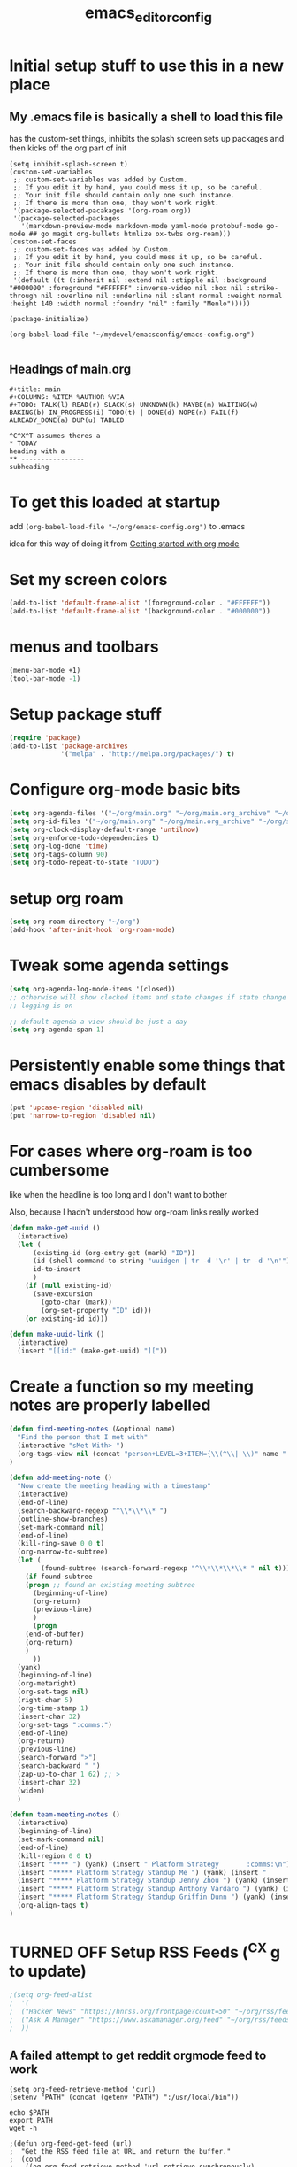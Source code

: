 #+title: emacs_editor_config
* Initial setup stuff to use this in a new place
** My .emacs file is basically a shell to load this file
has the custom-set things, inhibits the splash screen
sets up packages and then kicks off the org part of init
#+begin_src
(setq inhibit-splash-screen t)
(custom-set-variables
 ;; custom-set-variables was added by Custom.
 ;; If you edit it by hand, you could mess it up, so be careful.
 ;; Your init file should contain only one such instance.
 ;; If there is more than one, they won't work right.
 '(package-selected-pacakages '(org-roam org))
 '(package-selected-packages
   '(markdown-preview-mode markdown-mode yaml-mode protobuf-mode go-mode ## go magit org-bullets htmlize ox-twbs org-roam)))
(custom-set-faces
 ;; custom-set-faces was added by Custom.
 ;; If you edit it by hand, you could mess it up, so be careful.
 ;; Your init file should contain only one such instance.
 ;; If there is more than one, they won't work right.
 '(default ((t (:inherit nil :extend nil :stipple nil :background "#000000" :foreground "#FFFFFF" :inverse-video nil :box nil :strike-through nil :overline nil :underline nil :slant normal :weight normal :height 140 :width normal :foundry "nil" :family "Menlo")))))

(package-initialize)

(org-babel-load-file "~/mydevel/emacsconfig/emacs-config.org")

#+end_src
** Headings of main.org
#+begin_src 
  #+title: main
  #+COLUMNS: %ITEM %AUTHOR %VIA
  #+TODO: TALK(l) READ(r) SLACK(s) UNKNOWN(k) MAYBE(m) WAITING(w) BAKING(b) IN_PROGRESS(i) TODO(t) | DONE(d) NOPE(n) FAIL(f) ALREADY_DONE(a) DUP(u) TABLED

  ^C^X^T assumes theres a 
  * TODAY
  heading with a 
  ** ---------------- 
  subheading 
#+end_src
* To get this loaded at startup 
add =(org-babel-load-file "~/org/emacs-config.org")= to .emacs

idea for this way of doing it from [[https://www.youtube.com/watch?app=desktop&v=SzA2YODtgK4][Getting started with org mode]]

* Set my screen colors
#+begin_src emacs-lisp
(add-to-list 'default-frame-alist '(foreground-color . "#FFFFFF"))
(add-to-list 'default-frame-alist '(background-color . "#000000"))
#+end_src

* menus and toolbars
#+begin_src emacs-lisp
(menu-bar-mode +1)
(tool-bar-mode -1)
#+end_src

* Setup package stuff
#+begin_src emacs-lisp
(require 'package)
(add-to-list 'package-archives
             '("melpa" . "http://melpa.org/packages/") t)
#+end_src

* Configure org-mode basic bits
#+begin_src emacs-lisp
(setq org-agenda-files '("~/org/main.org" "~/org/main.org_archive" "~/org/someday.org" "~/org/someday.org_archive"))
(setq org-id-files '("~/org/main.org" "~/org/main.org_archive" "~/org/someday.org" "~/org/someday.org_archive" "~/org/rip.org"))
(setq org-clock-display-default-range 'untilnow)
(setq org-enforce-todo-dependencies t)
(setq org-log-done 'time)
(setq org-tags-column 90)
(setq org-todo-repeat-to-state "TODO") 
#+end_src

* setup org roam
#+begin_src emacs-lisp
(setq org-roam-directory "~/org")
(add-hook 'after-init-hook 'org-roam-mode)
#+end_src

* Tweak some agenda settings
#+begin_src emacs-lisp
(setq org-agenda-log-mode-items '(closed)) 
;; otherwise will show clocked items and state changes if state change
;; logging is on

;; default agenda a view should be just a day
(setq org-agenda-span 1)
#+end_src

* Persistently enable some things that emacs disables by default
#+begin_src emacs-lisp
(put 'upcase-region 'disabled nil)
(put 'narrow-to-region 'disabled nil)
#+end_src

* For cases where org-roam is too cumbersome 
like when the headline is too long and I don't want to bother

Also, because I hadn't understood how org-roam links really worked
#+begin_src emacs-lisp
(defun make-get-uuid ()
  (interactive)
  (let (
	  (existing-id (org-entry-get (mark) "ID"))
	  (id (shell-command-to-string "uuidgen | tr -d '\r' | tr -d '\n'"))
	  id-to-insert
	  )
    (if (null existing-id)
	  (save-excursion
	    (goto-char (mark))
	    (org-set-property "ID" id)))
    (or existing-id id)))

(defun make-uuid-link ()
  (interactive)
  (insert "[[id:" (make-get-uuid) "]["))
#+end_src


* Create a function so my meeting notes are properly labelled
#+begin_src emacs-lisp
(defun find-meeting-notes (&optional name)
  "Find the person that I met with"
  (interactive "sMet With> ")
  (org-tags-view nil (concat "person+LEVEL=3+ITEM={\\(^\\| \\)" name ".*$}"))
)

(defun add-meeting-note ()
  "Now create the meeting heading with a timestamp"
  (interactive)
  (end-of-line)
  (search-backward-regexp "^\\*\\*\\* ")
  (outline-show-branches)
  (set-mark-command nil)
  (end-of-line)
  (kill-ring-save 0 0 t)
  (org-narrow-to-subtree)
  (let (
        (found-subtree (search-forward-regexp "^\\*\\*\\*\\* " nil t)))
    (if found-subtree
	(progn ;; found an existing meeting subtree
	  (beginning-of-line)
	  (org-return)
	  (previous-line)
	  )
      (progn
	(end-of-buffer)
	(org-return)
	)
      ))
  (yank)
  (beginning-of-line)
  (org-metaright)
  (org-set-tags nil)
  (right-char 5)
  (org-time-stamp 1)
  (insert-char 32)
  (org-set-tags ":comms:")
  (end-of-line)
  (org-return)
  (previous-line)
  (search-forward ">")
  (search-backward " ")
  (zap-up-to-char 1 62) ;; >
  (insert-char 32)
  (widen)
  )

(defun team-meeting-notes ()
  (interactive)
  (beginning-of-line)
  (set-mark-command nil)
  (end-of-line)
  (kill-region 0 0 t)
  (insert "**** ") (yank) (insert " Platform Strategy       :comms:\n")
  (insert "***** Platform Strategy Standup Me ") (yank) (insert "       :me:\n")
  (insert "***** Platform Strategy Standup Jenny Zhou ") (yank) (insert "       :team_jenny_zhou:\n")
  (insert "***** Platform Strategy Standup Anthony Vardaro ") (yank) (insert "       :team_anthony_vardaro:\n")
  (insert "***** Platform Strategy Standup Griffin Dunn ") (yank) (insert "       :team_griffin_dunn:\n")
  (org-align-tags t)
)
#+end_src

#+RESULTS:
: add-meeting-note

* TURNED OFF Setup RSS Feeds (^C^X g to update)
#+begin_src emacs-lisp
;(setq org-feed-alist 
;  '(
;  ("Hacker News" "https://hnrss.org/frontpage?count=50" "~/org/rss/feeds.org" "Hacker News Entries")
;  ("Ask A Manager" "https://www.askamanager.org/feed" "~/org/rss/feeds.org" "Ask A Manager")
;  ))
#+end_src

** A failed attempt to get reddit orgmode feed to work
#+begin_src 
(setq org-feed-retrieve-method 'curl)
(setenv "PATH" (concat (getenv "PATH") ":/usr/local/bin"))
#+end_src

#+begin_src shell
echo $PATH
export PATH
wget -h
#+end_src

#+begin_src 
;(defun org-feed-get-feed (url)
;  "Get the RSS feed file at URL and return the buffer."
;  (cond
;   ((eq org-feed-retrieve-method 'url-retrieve-synchronously)
;    (org-feed-skip-http-headers (url-retrieve-synchronously url)))
;   ((eq org-feed-retrieve-method 'curl)
;    (ignore-errors (kill-buffer org-feed-buffer))
;    (call-process "curl" nil org-feed-buffer nil "--silent" url)
;    org-feed-buffer)
;   ((eq org-feed-retrieve-method 'wget)
;    (ignore-errors (kill-buffer org-feed-buffer))
;    (call-process "wget" nil org-feed-buffer nil "-q" "-O" "-" url)
;    org-feed-buffer)
;   ((functionp org-feed-retrieve-method)
;    (funcall org-feed-retrieve-method url))))
#+end_src

* So babel will be able to run stuff

#+begin_src emacs-lisp
(org-babel-do-load-languages
 'org-babel-load-languages
 '((shell . t)(python . t)))
#+end_src

#+RESULTS:

* Make for pretty org bullets (needs the org-bullets package installed)
Also adds linewrap for long lines
(mostly needed when I read RSS feeds, but width scrolling sucks)
#+begin_src emacs-lisp
;; needs org-bullets package
(add-hook 'org-mode-hook
	  (lambda () (org-bullets-mode t) (visual-line-mode)))
#+end_src

* so we can get pretty HTML export
#+begin_src emacs-lisp
(require 'ox-twbs)
#+end_src

#+RESULTS:
: ox-twbs

* So we can export json
#+begin_src emacs-lisp
(require 'ox-json)
#+end_src

* source code highlighting in exported HTML (needs htmlize to be installed)
#+begin_src emacs-lisp
(require 'htmlize)
#+end_src

#+RESULTS:
: htmlize

* Theoretically to get source code highlighting with latex
but I don't have pdflatex installed... :(
#+begin_src emacs-lisp
;; (require 'org)
;; (require 'ox-latex)
;; (add-to-list 'org-latex-packages-alist '("" "minted"))
;; (setq org-latex-listings 'minted) 
#+end_src

* A "reset" to what I want to normally see
#+begin_src emacs-lisp
(defun go-to-today ()
  (interactive)
  (switch-to-buffer "main.org")  
  (widen)
  (org-global-cycle 1)
  (beginning-of-buffer)
  (search-forward "* TODAY")
  (outline-show-children 1)
  (search-forward "** -- Hot Topics")
  (next-line)
  (org-forward-heading-same-level 1)
  )
#+end_src

#+RESULTS:
: go-to-today

* To export Google calendar
#+begin_quote
1. On your computer, open Google Calendar. You can't export events
   from the Google Calendar app.
2. On the left side of the page, find the "My calendars"
   section. You might need to click to expand it.
3. Point to the calendar you want to export, click More Moreand then
   Settings and sharing.
4. Under "Calendar settings," click Export calendar.
5. An ICS file of your events will start to download.
#+end_quote

* Exclude some tags from inheritance recursive
#+begin_src emacs-lisp
(setq org-tags-exclude-from-inheritance '("mentee"))
#+end_src

#+RESULTS:
| mentee |
* Open up main.org
#+begin_src emacs-lisp
(find-file "~/org/main.org")
#+end_src

* custom agenda commands
#+begin_src emacs-lisp
(load-library "org-agenda")
#+end_src
** The more detailed what did I do
#+begin_src emacs-lisp
(load-library "org-agenda")
(setq my-org-agenda-batch-view
      '("F" "Full view"
	agenda ""
	((org-agenda-span 1)
	 (org-agenda-files '("~/org/main.org" "~/org/main.org_archive"
			     "~/org/someday.org" "~/org/someday.org_archive"))
	 (org-agenda-start-with-log-mode '(closed clock state))
	 (org-agenda-archives-mode 'files))))
#+end_src


** Comms review
#+begin_src emacs-lisp
(setq my-org-agenda-comms-view
      '("r" "Review View"
	agenda ""
	((org-agenda-span 14)
	 (org-agenda-files '("~/org/main.org" "~/org/main.org_archive"
			     "~/org/someday.org" "~/org/someday.org_archive"))
	 (org-agenda-filter-apply (list "+comms"))
	 (org-agenda-tag-filter-preset (list "+comms"))
	 (org-occur-case-fold-search nil)
	 (org-agenda-archives-mode 'files))))
#+end_src
** Captured Docs Last Two Weeks
#+begin_src emacs-lisp
(setq my-org-agenda-docs-fortnight
      '("d" "docs in last fortnight"
	tags "CAPTURED>=\"<-2w\>\""))
#+end_src
** Find docs by Author/via/either/title

#+begin_src emacs-lisp
(defun find-docs-by-title (&optional name)
  "Find docs by title"
  (interactive "sTitle> ")
  (org-tags-view nil (concat "ITEM={" name "}+CAPTURED={.}"))
)

(defun find-docs-by-author (&optional name)
  "Find docs by author - caveat last 4 weeks"
  (interactive "sAuthor> ")
  (org-tags-view nil (concat "CAPTURED>=\"<-4w\>\"+AUTHOR={" name "}"))
)
(defun find-docs-by-via (&optional name)
  "Find docs gotten via... - caveat last 4 weeks"
  (interactive "sVia> ")
  (org-tags-view nil (concat "CAPTURED>=\"<-4w\>\"+VIA={" name "}"))
)
(defun find-docs-by-person (&optional name)
  "Find docs by author or via  - caveat last 4 weeks"
  (interactive "sPerson> ")
  (org-tags-view nil (concat "CAPTURED>=\"<-4w\>\"+VIA={" name "}|" "CAPTURED>=\"<-4w\>\"+AUTHOR={" name "}"))
)
#+end_src

** Set the list
#+begin_src emacs-lisp
(setq org-agenda-custom-commands (list my-org-agenda-batch-view my-org-agenda-comms-view my-org-agenda-docs-fortnight)) 
#+end_src

* Keep org from getting crazy with indentation
#+begin_src emacs-lisp
(setq org-adapt-indentation nil)
(setq org-src-preserve-indentation t)
#+end_src
* Change heading continuation
#+begin_src emacs-lisp
(setq org-ellipsis "⏎")
#+end_src

* My capture mode
#+begin_src emacs-lisp
(defun my-org-capture ()
  (interactive)
  (switch-to-buffer "main.org")
  (if (null (get-buffer "main.org<capture>"))
    (progn
	(clone-indirect-buffer-other-window "main.org<capture>" t)
  (switch-to-buffer "main.org<capture>")
  (beginning-of-buffer)
  (search-forward "* TODAY")
  (org-show-children)
  (search-forward "** -- Dumping ground")
  (previous-line)
  (beginning-of-line)
  (set-mark-command nil)
  (next-line)
  (next-line)
  (end-of-line)
  (org-return)
  (narrow-to-region (mark) (point))
  )
  (switch-to-buffer "main.org<capture>")))  
#+end_src

#+RESULTS:
: my-org-capture

* Grep in org
#+begin_src emacs-lisp
(defun my-org-grep (thing)
  (interactive "MSearch main org for:")
  (grep (concat "grep -i -n " thing " ~/org/main.org ~/org/main.org_archive ~/org/someday.org ~/org/someday.org_archive")))
  
#+end_src
  
* Make it so I can enter dates the way I write them

I write them like 83-9 for 8:30-9:00
or 13-3 for 13:00-13:30
#+begin_src emacs-lisp
(defun my-date-fixit-get-hour (s)
  "Given something like 8-3 or 123-13 as S, find the hour (8 and 12 respectively) and return it.
   Also used for the post dash part of parsing in some cases"
  (let ((first_one (substring s 0 1)))
    (cond
     ((string= "8" first_one) first_one)
     ((string= "9" first_one) first_one)
     (t (substring s 0 2)))
    ))

(defun my-date-fixit-get-minute (s hour)
  "Given the HOUR it found and the characters (S) following the hour it found, return a list of 
   (MINUTES, CHARS_CONSUMED)"
  (let
      ((min_candidate (substring s (length hour)))
       )
    (cond
     ((= 0 (length min_candidate))
      (list (concat ":" "00") 0))
     ((string= "-" (substring min_candidate 0 1))
      (list (concat ":" "00") 0))
     ((= 1 (length min_candidate))
      (list (concat ":" min_candidate "0") 1))
     ((string= "-" (substring min_candidate 1 2))
      (list (concat ":" (substring min_candidate 0 1) "0") 1))
     (t
      (list (concat ":" (substring min_candidate 0 2)) 2)))))


(defun my-date-fixit (d)
  "Given a string in D like 13-14 or 123-13, return 13:00-14:00, 12:30-13:00 respectively. The code
   assumes that the second time range never happens during the 3am hour"
  (letrec (
	   (from_hour (my-date-fixit-get-hour d))
	   (from_minute (my-date-fixit-get-minute d from_hour))
	   (after_minute (substring d (+ (length from_hour) (cadr from_minute))))
	   (after_dash (substring after_minute 1))
	   (to_hour (if (string= "3" after_dash) (concat from_hour ":30")
		      (if (string= "45" after_dash) (concat from_hour ":45")
			(my-date-fixit-get-hour after_dash))))
	   (to_minute  (if (string= "3" after_dash) (list "" t)
			 (if (string= "45" after_dash) (list "" t) 
			   (my-date-fixit-get-minute after_dash to_hour)))))
    
    (concat "" from_hour (car from_minute) "-" to_hour (car to_minute))
    ))

(defun set-meeting-time ()
  "Given a timestamp that looks like this: <2021-04-22 Thu 133-14> where point is at least before the >,
   convert the 133-14 to 13:30-14:00"
  (interactive)
  (search-forward ">")
  (left-char)
  (set-mark (point))
  (search-backward " ")
  (right-char)
  
  (let ((date_info (buffer-substring (mark) (point))))
    (kill-region (point) (mark))
    (insert (my-date-fixit date_info)))
  (next-line)
  )

;; test to make sure things work after I twiddle the code
(list
 (list 'from_hour (my-date-fixit-get-hour "83-9"))
 (list 'from_minute (my-date-fixit-get-minute "83-9" "8"))
 (list 'after_minute (substring "83-9" (+ 1 1)))
 (list 'after_dash (substring "-9" 1))
 (list 'to_hour (if (string= "3" "9") (concat from_hour ":30")
		  (my-date-fixit-get-hour "9")))
 (list 'result (my-date-fixit "83-9"))
 (list 'misc (my-date-fixit "13-14") (my-date-fixit "133-14")
       (my-date-fixit "13-3"))
 (list 'do-45 (my-date-fixit "13-45"))
 )
#+end_src

#+RESULTS:
| from_hour    |           8 |             |             |
| from_minute  |     (:30 1) |             |             |
| after_minute |          -9 |             |             |
| after_dash   |           9 |             |             |
| to_hour      |           9 |             |             |
| result       |   8:30-9:00 |             |             |
| misc         | 13:00-14:00 | 13:30-14:00 | 13:00-13:30 |
| do-45        | 13:00-13:45 |             |             |

** what it should look like
| from_hour    |           8 |             |             |
| from_minute  |     (:30 1) |             |             |
| after_minute |          -9 |             |             |
| after_dash   |           9 |             |             |
| to_hour      |           9 |             |             |
| result       |   8:30-9:00 |             |             |
| misc         | 13:00-14:00 | 13:30-14:00 | 13:00-13:30 |
| do-45        | 13:00-13:45 |             |             |

* setup process to save all org files and commit to git
#+begin_src emacs-lisp
(defun save-org ()
  (interactive)
  (org-save-all-org-buffers)
  (save-some-buffers t)
  (shell-command "cd ~/org ; ./oc"))
#+end_src

* Note a doc link with a READ

#+begin_src emacs-lisp
(defun make-doc-read-item (&optional title author via)
  (interactive "stitle: 
sauthor: 
svia: ")
  (beginning-of-line)
  (insert "** READ 
")
  (previous-line)
  (beginning-of-line)
  (right-char 8)
  (if (not (or (null title) (string= "" title)))
      (progn
	(insert (concat title ""))
	(org-set-property "TITLE" title)))
  (org-set-property "CAPTURED"  (format-time-string "[%Y-%m-%d %a %H:%M]" (current-time)))
  (org-set-property "CATEGORY" "captured")
  (if (not (or (null author) (string= "" author)))
      (org-set-property "AUTHOR" author))
  (if (not (or (null via) (string= "" via)))
      (org-set-property "VIA" via))
  (org-cycle) 
  )
#+end_src

#+RESULTS:
: make-doc-read-item

* Take a non-bulletted todo from a note and drop it in capture
If with prefix arg == 4 (i.e. ^u), it will copy the region, rather
than copying the current line

#+begin_src emacs-lisp
(defun to-my-capture (&optional arg)
  (interactive "p")
  (let ((bufname (buffer-name))
	(uuid))
    (if (not (= arg 4))
      (progn
        (beginning-of-line)
        (set-mark (point))
        (end-of-line)
	(setq uuid (make-get-uuid))
	)
      (progn
	(save-excursion
	  (set-mark (min (point) (mark)))
	  (setq uuid (make-get-uuid))
	  )))
    (kill-ring-save (point) (mark))
    (my-org-capture)
    (end-of-buffer)
    (org-return)
    (set-mark-command nil)
    (insert "** ")
    (yank)
    (pop-to-mark-command)
    (set-mark-command nil)
    (right-char 5) ;; go past TODO or READ
    ;; if it's not todo, go back to the beginning of the line
    (let ((keyword (buffer-substring (mark) (point))))
      (if (not (string= "TODO " keyword))
	  (left-char 5))
      ;; make a uuid link to cover the rest
      (insert "[[id:" uuid "][")
      (end-of-line)
      (insert "]]"))
    (switch-to-buffer bufname)))
#+end_src

#+RESULTS:
: to-my-capture

* All keybindings
#+begin_src emacs-lisp
(define-key org-mode-map (kbd "C-c C-x u") 'make-uuid-link)
(define-key org-mode-map (kbd "C-c C-x m") 'add-meeting-note)
(define-key org-mode-map (kbd "C-c C-x C-m") 'find-meeting-notes)
(define-key org-mode-map (kbd "C-c C-x C-t") 'go-to-today)
(define-key org-mode-map (kbd "C-c C-x t") 'to-my-capture)
;; binds over top of org-columns existing binding
(define-key org-mode-map (kbd "C-c C-x C-c") 'my-org-capture)
(define-key org-mode-map (kbd "C-c C-x C-s") 'save-org)
(define-key org-mode-map (kbd "C-c C-x C-g") 'my-org-grep)
(define-key org-mode-map (kbd "C-c C-x r") 'make-doc-read-item)
(define-key org-mode-map (kbd "C-c C-x x") 'set-meeting-time)
(define-key org-mode-map (kbd "C-c C-x C-p") 'team-meeting-notes)
#+end_src

#+RESULTS:
: set-meeting-time

* Under consideration
** Ways to ensure everything has an id
#+begin_src emacs-lisp
(require 'org-id)
#+end_src

(defun my/org-add-ids-to-headlines-in-file ()
  "Add ID properties to all headlines in the current file which
do not already have one."
  (interactive)
  (org-map-entries 'org-id-get-create))
  
(add-hook 'org-mode-hook
          (lambda ()
            (add-hook 'before-save-hook 'my/org-add-ids-to-headlines-in-file nil 'local)))

if I used capture
(add-hook 'org-capture-prepare-finalize-hook 'org-id-get-create)

#+RESULTS:
: org-id

** TODO Hide property drawers - Not for now, because I can't unhide them
#+begin_src 
(defun org-cycle-hide-drawers (state)
  "Re-hide all drawers after a visibility state change."
  (when (and (derived-mode-p 'org-mode)
             (not (memq state '(overview folded contents))))
    (save-excursion
      (let* ((globalp (memq state '(contents all)))
             (beg (if globalp
                    (point-min)
                    (point)))
             (end (if globalp
                    (point-max)
                    (if (eq state 'children)
                      (save-excursion
                        (outline-next-heading)
                        (point))
                      (org-end-of-subtree t)))))
        (goto-char beg)
        (while (re-search-forward org-drawer-regexp end t)
          (save-excursion
            (beginning-of-line 1)
            (when (looking-at org-drawer-regexp)
              (let* ((start (1- (match-beginning 0)))
                     (limit
                       (save-excursion
                         (outline-next-heading)
                           (point)))
                     (msg (format
                            (concat
                              "org-cycle-hide-drawers:  "
                              "`:END:`"
                              " line missing at position %s")
                            (1+ start))))
                (if (re-search-forward "^[ \t]*:END:" limit t)
                  (outline-flag-region start (point-at-eol) t)
                  (user-error msg))))))))))
#+end_src

#+RESULTS:
: org-cycle-hide-drawers

** BLOCKED Ensure headings have a created attribute - on getting org-expiry from somewhere
#+begin_src 
;;
;; Allow automatically handing of created/expired meta data.
;;
(require 'org-expiry)
;; Configure it a bit to my liking
(setq
  org-expiry-created-property-name "CREATED" ; Name of property when an item is created
  org-expiry-inactive-timestamps   t         ; Don't have everything in the agenda view
)

(defun mrb/insert-created-timestamp()
  "Insert a CREATED property using org-expiry.el for TODO entries"
  (org-expiry-insert-created)
  (org-back-to-heading)
  (org-end-of-line)
  (insert " ")
)
  
;; Whenever a TODO entry is created, I want a timestamp
;; Advice org-insert-todo-heading to insert a created timestamp using org-expiry
(defadvice org-insert-todo-heading (after mrb/created-timestamp-advice activate)
  "Insert a CREATED property using org-expiry.el for TODO entries"
  (mrb/insert-created-timestamp)
)
;; Make it active
(ad-activate 'org-insert-todo-heading)

#+end_src
*** If I ever use emacs capture (instead of mine own)
(require 'org-capture)
(defadvice org-capture (after mrb/created-timestamp-advice activate)
  "Insert a CREATED property using org-expiry.el for TODO entries"
  ; Test if the captured entry is a TODO, if so insert the created
  ; timestamp property, otherwise ignore
  (when (member (org-get-todo-state) org-todo-keywords-1)
    (mrb/insert-created-timestamp)))
(ad-activate 'org-capture)

;; Add feature to allow easy adding of tags in a capture window
(defun mrb/add-tags-in-capture()
  (interactive)
  "Insert tags in a capture window without losing the point"
  (save-excursion
    (org-back-to-heading)
    (org-set-tags)))
;; Bind this to a reasonable key
(define-key org-capture-mode-map "\C-c\C-t" 'mrb/add-tags-in-capture)


